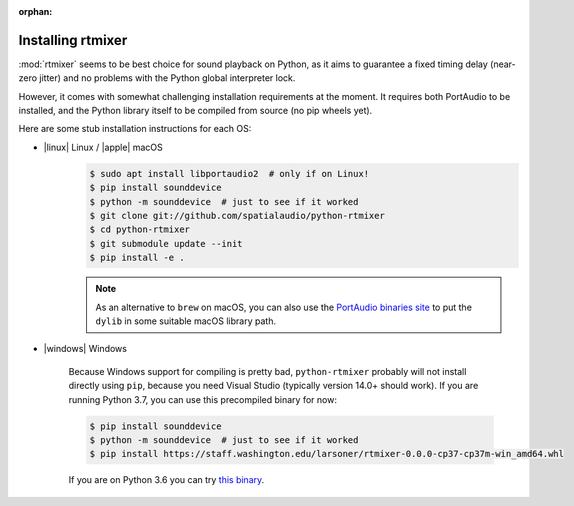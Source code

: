 :orphan:

.. _rtmixer_installation:

Installing rtmixer
==================

:mod:`rtmixer` seems to be best choice for sound playback on Python, as it
aims to guarantee a fixed timing delay (near-zero jitter) and no problems with
the Python global interpreter lock.

However, it comes with somewhat challenging installation requirements at the
moment. It requires both PortAudio to be installed, and the Python library
itself to be compiled from source (no pip wheels yet).

Here are some stub installation instructions for each OS:

- |linux| Linux / |apple| macOS
    .. code-block:: console

       $ sudo apt install libportaudio2  # only if on Linux!
       $ pip install sounddevice
       $ python -m sounddevice  # just to see if it worked
       $ git clone git://github.com/spatialaudio/python-rtmixer
       $ cd python-rtmixer
       $ git submodule update --init
       $ pip install -e .


    .. note:: As an alternative to ``brew`` on macOS, you can also use the
             `PortAudio binaries site`_ to put the ``dylib`` in some
             suitable macOS library path.

- |windows| Windows

    Because Windows support for compiling is pretty bad, ``python-rtmixer``
    probably will not install directly using ``pip``, because you need
    Visual Studio (typically version 14.0+ should work). If you are running
    Python 3.7, you can use this precompiled binary for now:

    .. code-block:: console

       $ pip install sounddevice
       $ python -m sounddevice  # just to see if it worked
       $ pip install https://staff.washington.edu/larsoner/rtmixer-0.0.0-cp37-cp37m-win_amd64.whl

    If you are on Python 3.6 you can try
    `this binary <https://staff.washington.edu/larsoner/rtmixer-0.0.0-cp36-cp36m-win_amd64.whl>`__.

.. _`PortAudio binaries site`: https://github.com/spatialaudio/portaudio-binaries
